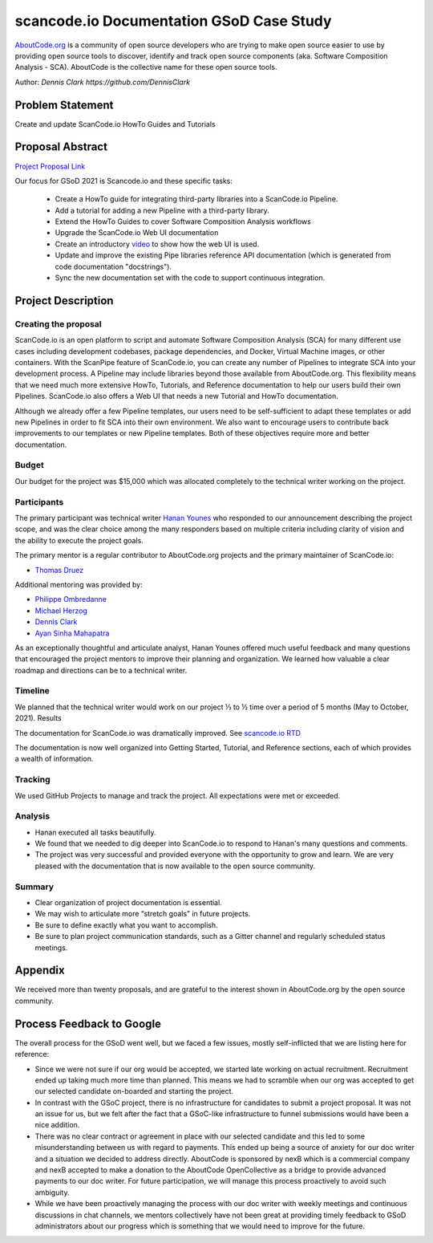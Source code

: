 scancode.io Documentation GSoD Case Study
=========================================


`AboutCode.org <https://www.aboutcode.org/>`_ is a community of open source developers who are
trying to make open source easier to use by providing open source tools to
discover, identify and track open source components (aka. Software Composition Analysis - SCA).
AboutCode is the collective name for these open source tools.

Author:  `Dennis Clark https://github.com/DennisClark`


Problem Statement
-----------------

Create and update ScanCode.io HowTo Guides and Tutorials

Proposal Abstract
-----------------

`Project Proposal Link <https://www.google.com/url?q=https://docs.google.com/document/d/1jW2ogyALIBNsVpHhQ0EbBKzpfPF8BJzmT4vCfU3sQso/edit&>`_

Our focus for GSoD 2021 is Scancode.io and these specific tasks:

    - Create a HowTo guide for integrating third-party libraries into a ScanCode.io Pipeline.
    - Add a tutorial for adding a new Pipeline with a third-party library.
    - Extend the HowTo Guides to cover Software Composition Analysis workflows
    - Upgrade the ScanCode.io Web UI documentation
    - Create an introductory `video <https://opensource.com/article/21/3/video-open-source-tools>`_ to show how the web UI is used.
    - Update and improve the existing Pipe libraries reference API documentation
      (which is generated from code documentation "docstrings").
    - Sync the new documentation set with the code to support continuous integration.

Project Description
-------------------

Creating the proposal
^^^^^^^^^^^^^^^^^^^^^

ScanCode.io is an open platform to script and automate Software Composition Analysis (SCA)
for many different use cases including development codebases, package dependencies, and Docker,
Virtual Machine images, or other containers. With the ScanPipe feature of ScanCode.io,
you can create any number of Pipelines to integrate SCA into your development process.
A Pipeline may include libraries beyond those available from AboutCode.org.
This flexibility means that we need much more extensive HowTo, Tutorials, and Reference
documentation to help our users build their own Pipelines. ScanCode.io also offers a Web UI
that needs a new  Tutorial and HowTo documentation.

Although we already offer a few Pipeline templates, our users need to be self-sufficient
to adapt these templates or add new Pipelines in order to fit SCA into their own environment.
We also want to encourage users to contribute back improvements to our templates or new
Pipeline templates. Both of these objectives require more and better documentation.

Budget
^^^^^^

Our budget for the project was $15,000 which was allocated completely to the technical
writer working on the project.

Participants
^^^^^^^^^^^^

The primary participant was technical writer `Hanan Younes <https://github.com/hyounes4560>`_
who responded to our announcement describing the project scope, and was the clear choice
among the many responders based on multiple criteria including clarity of vision and the
ability to execute the project goals.

The primary mentor is a regular contributor to AboutCode.org projects and the
primary maintainer of ScanCode.io:

- `Thomas Druez <https://github.com/tdruez>`_

Additional mentoring was provided by:

- `Philippe Ombredanne <https://github.com/pombredanne>`_
- `Michael Herzog <https://github.com/mjherzog>`_
- `Dennis Clark <https://github.com/DennisClark>`_
- `Ayan Sinha Mahapatra <https://github.com/AyanSinhaMahapatra>`_

As an exceptionally thoughtful and articulate analyst, Hanan Younes offered much useful
feedback and many questions that encouraged the project mentors to improve their
planning and organization. We learned how valuable a clear roadmap and directions can be
to a technical writer.

Timeline
^^^^^^^^

We planned that the technical writer would work on our project ⅓ to ½ time over a period
of 5 months (May to October, 2021).
Results

The documentation for ScanCode.io was dramatically improved. See `scancode.io RTD <https://scancodeio.readthedocs.io>`_

The documentation is now well organized into Getting Started, Tutorial, and Reference sections,
each of which provides a wealth of information.

Tracking
^^^^^^^^

We used GitHub Projects to manage and track the project.  All expectations were met or exceeded.

Analysis
^^^^^^^^

- Hanan executed all tasks beautifully.
- We found that we needed to dig deeper into ScanCode.io to respond to Hanan's many
  questions and comments.
- The project was very successful and provided everyone with the opportunity to
  grow and learn. We are very pleased with the documentation that is now available
  to the open source community.

Summary
^^^^^^^

- Clear organization of project documentation is essential.
- We may wish to articulate more “stretch goals” in future projects.
- Be sure to define exactly what you want to accomplish.
- Be sure to plan project communication standards, such as a Gitter channel and regularly
  scheduled status meetings.

Appendix
--------

We received more than twenty proposals, and are grateful to the interest shown in AboutCode.org
by the open source community.

Process Feedback to Google
--------------------------

The overall process for the GSoD went well, but we faced a few issues, mostly self-inflicted
that we are listing here for reference:

- Since we were not sure if our org would be accepted, we started late working on actual
  recruitment. Recruitment ended up taking much more time than planned. This means we had
  to scramble when our org was accepted to get our selected candidate on-boarded and
  starting the project.
- In contrast with the GSoC project, there is no infrastructure for candidates to submit
  a project proposal. It was not an issue for us, but we felt after the fact that a GSoC-like
  infrastructure to funnel submissions would have been a nice addition.
- There was no clear contract or agreement in place with our selected candidate and this
  led to some misunderstanding between us with regard to payments. This ended up being a
  source of anxiety for our doc writer and a situation we decided to address directly.
  AboutCode is sponsored by nexB which is a commercial company and nexB accepted to
  make a donation to the AboutCode OpenCollective as a bridge to provide advanced
  payments to our doc writer. For future participation, we will manage this process
  proactively to avoid such ambiguity.
- While we have been proactively managing the process with our doc writer with weekly meetings
  and continuous discussions in chat channels, we mentors collectively have not been great at
  providing timely feedback to GSoD administrators about our progress which is something
  that we would need to improve for the future.
